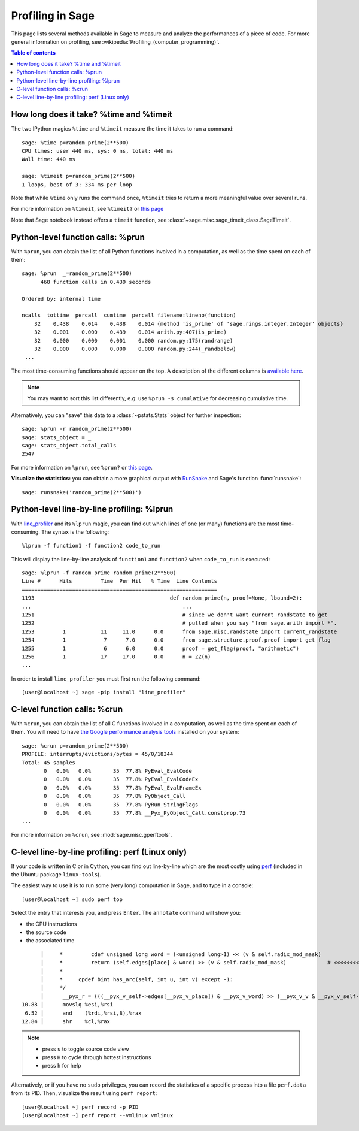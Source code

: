 .. nodoctest

.. _profiling:

Profiling in Sage
=================

This page lists several methods available in Sage to measure and analyze the
performances of a piece of code. For more general information on profiling, see
:wikipedia:`Profiling_(computer_programming)`.

.. contents:: Table of contents
   :depth: 2

How long does it take? %time and %timeit
^^^^^^^^^^^^^^^^^^^^^^^^^^^^^^^^^^^^^^^^

The two IPython magics ``%time`` and ``%timeit`` measure the time it takes to
run a command::

  sage: %time p=random_prime(2**500)
  CPU times: user 440 ms, sys: 0 ns, total: 440 ms
  Wall time: 440 ms

  sage: %timeit p=random_prime(2**500)
  1 loops, best of 3: 334 ms per loop

Note that while ``%time`` only runs the command once, ``%timeit`` tries to
return a more meaningful value over several runs.

For more information on ``%timeit``, see ``%timeit?`` or `this page
<https://ipython.org/ipython-doc/dev/interactive/magics.html#magic-timeit>`_

Note that Sage notebook instead offers a ``timeit`` function, see
:class:`~sage.misc.sage_timeit_class.SageTimeit`.


Python-level function calls: %prun
^^^^^^^^^^^^^^^^^^^^^^^^^^^^^^^^^^

With ``%prun``, you can obtain the list of all Python functions involved in a
computation, as well as the time spent on each of them::

  sage: %prun  _=random_prime(2**500)
        468 function calls in 0.439 seconds

  Ordered by: internal time

  ncalls  tottime  percall  cumtime  percall filename:lineno(function)
      32    0.438    0.014    0.438    0.014 {method 'is_prime' of 'sage.rings.integer.Integer' objects}
      32    0.001    0.000    0.439    0.014 arith.py:407(is_prime)
      32    0.000    0.000    0.001    0.000 random.py:175(randrange)
      32    0.000    0.000    0.000    0.000 random.py:244(_randbelow)
   ...

The most time-consuming functions should appear on the top. A description of the
different columns is `available here
<https://docs.python.org/2/library/profile.html#instant-user-s-manual>`_.

.. NOTE::

   You may want to sort this list differently, e.g: use ``%prun -s cumulative``
   for decreasing cumulative time.

Alternatively, you can "save" this data to a :class:`~pstats.Stats` object for
further inspection::

  sage: %prun -r random_prime(2**500)
  sage: stats_object = _
  sage: stats_object.total_calls
  2547

For more information on ``%prun``, see ``%prun?`` or `this page
<http://ipython.org/ipython-doc/dev/interactive/magics.html#magic-prun>`_.

**Visualize the statistics:** you can obtain a more graphical output with
`RunSnake <http://www.vrplumber.com/programming/runsnakerun/>`_ and Sage's
function :func:`runsnake`::

  sage: runsnake('random_prime(2**500)')

Python-level line-by-line profiling: %lprun
^^^^^^^^^^^^^^^^^^^^^^^^^^^^^^^^^^^^^^^^^^^

With `line_profiler <https://pypi.python.org/pypi/line_profiler/>`_ and its
``%lprun`` magic, you can find out which lines of one (or many) functions are
the most time-consuming. The syntax is the following::

  %lprun -f function1 -f function2 code_to_run

This will display the line-by-line analysis of ``function1`` and ``function2``
when ``code_to_run`` is executed::

  sage: %lprun -f random_prime random_prime(2**500)
  Line #      Hits         Time  Per Hit   % Time  Line Contents
  ==============================================================
  1193                                           def random_prime(n, proof=None, lbound=2):
  ...                                                ...
  1251                                               # since we don't want current_randstate to get
  1252                                               # pulled when you say "from sage.arith import *".
  1253         1           11     11.0      0.0      from sage.misc.randstate import current_randstate
  1254         1            7      7.0      0.0      from sage.structure.proof.proof import get_flag
  1255         1            6      6.0      0.0      proof = get_flag(proof, "arithmetic")
  1256         1           17     17.0      0.0      n = ZZ(n)
  ...

In order to install ``line_profiler`` you must first run the following command::

  [user@localhost ~] sage -pip install "line_profiler"

C-level function calls: %crun
^^^^^^^^^^^^^^^^^^^^^^^^^^^^^

With ``%crun``, you can obtain the list of all C functions involved in a
computation, as well as the time spent on each of them. You will need to have
`the Google performance analysis tools <https://code.google.com/p/gperftools/>`_
installed on your system::

  sage: %crun p=random_prime(2**500)
  PROFILE: interrupts/evictions/bytes = 45/0/18344
  Total: 45 samples
         0   0.0%   0.0%       35  77.8% PyEval_EvalCode
         0   0.0%   0.0%       35  77.8% PyEval_EvalCodeEx
         0   0.0%   0.0%       35  77.8% PyEval_EvalFrameEx
         0   0.0%   0.0%       35  77.8% PyObject_Call
         0   0.0%   0.0%       35  77.8% PyRun_StringFlags
         0   0.0%   0.0%       35  77.8% __Pyx_PyObject_Call.constprop.73
  ...

For more information on ``%crun``, see :mod:`sage.misc.gperftools`.

C-level line-by-line profiling: perf (Linux only)
^^^^^^^^^^^^^^^^^^^^^^^^^^^^^^^^^^^^^^^^^^^^^^^^^

If your code is written in C or in Cython, you can find out line-by-line which
are the most costly using `perf
<https://perf.wiki.kernel.org/index.php/Main_Page>`_ (included in the Ubuntu
package ``linux-tools``).

The easiest way to use it is to run some (very long) computation in Sage, and to
type in a console::

  [user@localhost ~] sudo perf top

Select the entry that interests you, and press ``Enter``. The ``annotate``
command will show you:

* the CPU instructions
* the source code
* the associated time

::

        │     *         cdef unsigned long word = (<unsigned long>1) << (v & self.radix_mod_mask)
        │     *         return (self.edges[place] & word) >> (v & self.radix_mod_mask)             # <<<<<<<<<<<<<<
        │     *
        │     *     cpdef bint has_arc(self, int u, int v) except -1:
        │     */
        │      __pyx_r = (((__pyx_v_self->edges[__pyx_v_place]) & __pyx_v_word) >> (__pyx_v_v & __pyx_v_self->radix_mod_mask));
  10.88 │      movslq %esi,%rsi
   6.52 │      and    (%rdi,%rsi,8),%rax
  12.84 │      shr    %cl,%rax


.. NOTE::

  * press ``s`` to toggle source code view
  * press ``H`` to cycle through hottest instructions
  * press ``h`` for help

Alternatively, or if you have no ``sudo`` privileges, you can record the statistics
of a specific process into a file ``perf.data`` from its PID. Then, visualize
the result using ``perf report``::

  [user@localhost ~] perf record -p PID
  [user@localhost ~] perf report --vmlinux vmlinux
